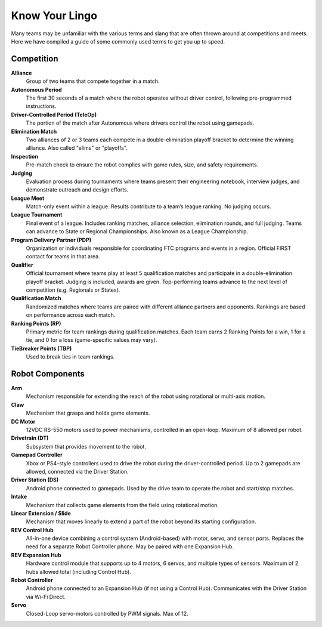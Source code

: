 Know Your Lingo
===============

Many teams may be unfamiliar with the various terms and slang that are often thrown around at competitions and meets. Here we have compiled a guide of some commonly used terms to get you up to speed.

Competition
------------

**Alliance**  
    Group of two teams that compete together in a match.

**Autonomous Period**  
    The first 30 seconds of a match where the robot operates without driver control, following pre-programmed instructions.

**Driver-Controlled Period (TeleOp)**  
    The portion of the match after Autonomous where drivers control the robot using gamepads.

**Elimination Match**  
    Two alliances of 2 or 3 teams each compete in a double-elimination playoff bracket to determine the winning alliance. Also called "elims" or "playoffs".

**Inspection**  
    Pre-match check to ensure the robot complies with game rules, size, and safety requirements.

**Judging**  
    Evaluation process during tournaments where teams present their engineering notebook, interview judges, and demonstrate outreach and design efforts.

**League Meet**  
    Match-only event within a league. Results contribute to a team’s league ranking. No judging occurs.

**League Tournament**  
    Final event of a league. Includes ranking matches, alliance selection, elimination rounds, and full judging. Teams can advance to State or Regional Championships. Also known as a League Championship.

**Program Delivery Partner (PDP)**  
    Organization or individuals responsible for coordinating FTC programs and events in a region. Official FIRST contact for teams in that area.

**Qualifier**  
    Official tournament where teams play at least 5 qualification matches and participate in a double-elimination playoff bracket. Judging is included, awards are given. Top-performing teams advance to the next level of competition (e.g. Regionals or States).

**Qualification Match**  
    Randomized matches where teams are paired with different alliance partners and opponents. Rankings are based on performance across each match.

**Ranking Points (RP)**  
    Primary metric for team rankings during qualification matches. Each team earns 2 Ranking Points for a win, 1 for a tie, and 0 for a loss (game-specific values may vary).

**TieBreaker Points (TBP)**  
    Used to break ties in team rankings.

Robot Components
----------------

**Arm**  
    Mechanism responsible for extending the reach of the robot using rotational or multi-axis motion.

**Claw**  
    Mechanism that grasps and holds game elements.

**DC Motor**  
    12VDC RS-550 motors used to power mechanisms, controlled in an open-loop. Maximum of 8 allowed per robot.

**Drivetrain (DT)**  
    Subsystem that provides movement to the robot.

**Gamepad Controller**  
    Xbox or PS4-style controllers used to drive the robot during the driver-controlled period. Up to 2 gamepads are allowed, connected via the Driver Station.

**Driver Station (DS)**  
    Android phone connected to gamepads. Used by the drive team to operate the robot and start/stop matches.

**Intake**  
    Mechanism that collects game elements from the field using rotational motion.

**Linear Extension / Slide**  
    Mechanism that moves linearly to extend a part of the robot beyond its starting configuration.

**REV Control Hub**  
    All-in-one device combining a control system (Android-based) with motor, servo, and sensor ports. Replaces the need for a separate Robot Controller phone. May be paired with one Expansion Hub.

**REV Expansion Hub**  
    Hardware control module that supports up to 4 motors, 6 servos, and multiple types of sensors. Maximum of 2 hubs allowed total (including Control Hub).

**Robot Controller**  
    Android phone connected to an Expansion Hub (if not using a Control Hub). Communicates with the Driver Station via Wi-Fi Direct.

**Servo**  
    Closed-Loop servo-motors controlled by PWM signals. Max of 12.
